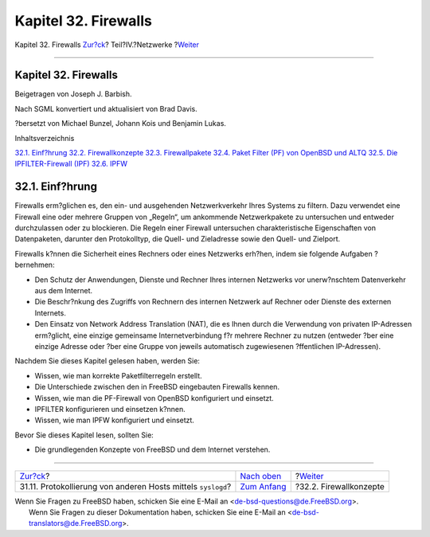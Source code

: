 =====================
Kapitel 32. Firewalls
=====================

.. raw:: html

   <div class="navheader">

Kapitel 32. Firewalls
`Zur?ck <network-syslogd.html>`__?
Teil?IV.?Netzwerke
?\ `Weiter <firewalls-concepts.html>`__

--------------

.. raw:: html

   </div>

.. raw:: html

   <div class="chapter">

.. raw:: html

   <div class="titlepage" xmlns="">

.. raw:: html

   <div>

.. raw:: html

   <div>

Kapitel 32. Firewalls
---------------------

.. raw:: html

   </div>

.. raw:: html

   <div>

Beigetragen von Joseph J. Barbish.

.. raw:: html

   </div>

.. raw:: html

   <div>

Nach SGML konvertiert und aktualisiert von Brad Davis.

.. raw:: html

   </div>

.. raw:: html

   <div>

?bersetzt von Michael Bunzel, Johann Kois und Benjamin Lukas.

.. raw:: html

   </div>

.. raw:: html

   </div>

.. raw:: html

   </div>

.. raw:: html

   <div class="toc">

.. raw:: html

   <div class="toc-title">

Inhaltsverzeichnis

.. raw:: html

   </div>

`32.1. Einf?hrung <firewalls.html#firewalls-intro>`__
`32.2. Firewallkonzepte <firewalls-concepts.html>`__
`32.3. Firewallpakete <firewalls-apps.html>`__
`32.4. Paket Filter (PF) von OpenBSD und ALTQ <firewalls-pf.html>`__
`32.5. Die IPFILTER-Firewall (IPF) <firewalls-ipf.html>`__
`32.6. IPFW <firewalls-ipfw.html>`__

.. raw:: html

   </div>

.. raw:: html

   <div class="sect1">

.. raw:: html

   <div class="titlepage" xmlns="">

.. raw:: html

   <div>

.. raw:: html

   <div>

32.1. Einf?hrung
----------------

.. raw:: html

   </div>

.. raw:: html

   </div>

.. raw:: html

   </div>

Firewalls erm?glichen es, den ein- und ausgehenden Netzwerkverkehr Ihres
Systems zu filtern. Dazu verwendet eine Firewall eine oder mehrere
Gruppen von „Regeln“, um ankommende Netzwerkpakete zu untersuchen und
entweder durchzulassen oder zu blockieren. Die Regeln einer Firewall
untersuchen charakteristische Eigenschaften von Datenpaketen, darunter
den Protokolltyp, die Quell- und Zieladresse sowie den Quell- und
Zielport.

Firewalls k?nnen die Sicherheit eines Rechners oder eines Netzwerks
erh?hen, indem sie folgende Aufgaben ?bernehmen:

.. raw:: html

   <div class="itemizedlist">

-  Den Schutz der Anwendungen, Dienste und Rechner Ihres internen
   Netzwerks vor unerw?nschtem Datenverkehr aus dem Internet.

-  Die Beschr?nkung des Zugriffs von Rechnern des internen Netzwerk auf
   Rechner oder Dienste des externen Internets.

-  Den Einsatz von Network Address Translation (NAT), die es Ihnen durch
   die Verwendung von privaten IP-Adressen erm?glicht, eine einzige
   gemeinsame Internetverbindung f?r mehrere Rechner zu nutzen (entweder
   ?ber eine einzige Adresse oder ?ber eine Gruppe von jeweils
   automatisch zugewiesenen ?ffentlichen IP-Adressen).

.. raw:: html

   </div>

Nachdem Sie dieses Kapitel gelesen haben, werden Sie:

.. raw:: html

   <div class="itemizedlist">

-  Wissen, wie man korrekte Paketfilterregeln erstellt.

-  Die Unterschiede zwischen den in FreeBSD eingebauten Firewalls
   kennen.

-  Wissen, wie man die PF-Firewall von OpenBSD konfiguriert und
   einsetzt.

-  IPFILTER konfigurieren und einsetzen k?nnen.

-  Wissen, wie man IPFW konfiguriert und einsetzt.

.. raw:: html

   </div>

Bevor Sie dieses Kapitel lesen, sollten Sie:

.. raw:: html

   <div class="itemizedlist">

-  Die grundlegenden Konzepte von FreeBSD und dem Internet verstehen.

.. raw:: html

   </div>

.. raw:: html

   </div>

.. raw:: html

   </div>

.. raw:: html

   <div class="navfooter">

--------------

+-----------------------------------------------------------------+----------------------------------------------+-------------------------------------------+
| `Zur?ck <network-syslogd.html>`__?                              | `Nach oben <network-communication.html>`__   | ?\ `Weiter <firewalls-concepts.html>`__   |
+-----------------------------------------------------------------+----------------------------------------------+-------------------------------------------+
| 31.11. Protokollierung von anderen Hosts mittels ``syslogd``?   | `Zum Anfang <index.html>`__                  | ?32.2. Firewallkonzepte                   |
+-----------------------------------------------------------------+----------------------------------------------+-------------------------------------------+

.. raw:: html

   </div>

| Wenn Sie Fragen zu FreeBSD haben, schicken Sie eine E-Mail an
  <de-bsd-questions@de.FreeBSD.org\ >.
|  Wenn Sie Fragen zu dieser Dokumentation haben, schicken Sie eine
  E-Mail an <de-bsd-translators@de.FreeBSD.org\ >.

